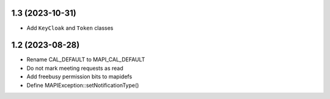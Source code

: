 1.3 (2023-10-31)
================

* Add ``KeyCloak`` and ``Token`` classes


1.2 (2023-08-28)
================

* Rename CAL_DEFAULT to MAPI_CAL_DEFAULT
* Do not mark meeting requests as read
* Add freebusy permission bits to mapidefs
* Define MAPIException::setNotificationType()
